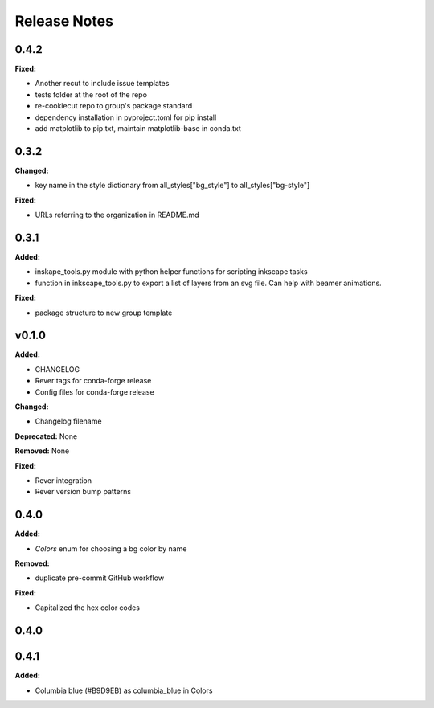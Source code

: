 =============
Release Notes
=============

.. current developments

0.4.2
=====

**Fixed:**

* Another recut to include issue templates
* tests folder at the root of the repo
* re-cookiecut repo to group's package standard
* dependency installation in pyproject.toml for pip install
* add matplotlib to pip.txt, maintain matplotlib-base in conda.txt


0.3.2
=====

**Changed:**

* key name in the style dictionary from all_styles["bg_style"] to all_styles["bg-style"]

**Fixed:**

* URLs referring to the organization in README.md

0.3.1
=====

**Added:**

* inskape_tools.py module with python helper functions for scripting inkscape tasks
* function in inkscape_tools.py to export a list of layers from an svg file.  Can help with beamer animations.

**Fixed:**

* package structure to new group template


v0.1.0
=======

**Added:**

* CHANGELOG
* Rever tags for conda-forge release
* Config files for conda-forge release

**Changed:**

* Changelog filename

**Deprecated:** None

**Removed:** None

**Fixed:**

* Rever integration
* Rever version bump patterns

0.4.0
=====

**Added:**

* `Colors` enum for choosing  a bg color by name

**Removed:**

* duplicate pre-commit GitHub workflow

**Fixed:**

* Capitalized the hex color codes

0.4.0
=====

0.4.1
=====

**Added:**

* Columbia blue (#B9D9EB) as columbia_blue in Colors
